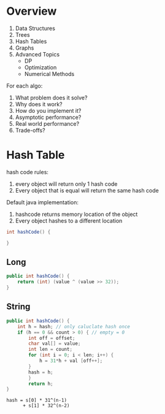 * Overview
1. Data Structures
2. Trees
3. Hash Tables
4. Graphs
5. Advanced Topics
   - DP
   - Optimization
   - Numerical Methods

For each algo:
1. What problem does it solve?
2. Why does it work?
3. How do you implement it?
4. Asymptotic performance?
5. Real world performance?
6. Trade-offs?
* Hash Table
hash code rules:
1. every object will return only 1 hash code
2. Every object that is equal will return the same hash code

Default java implementation:
1. hashcode returns memory location of the object
2. Every object hashes to a different location

#+BEGIN_SRC java
int hashCode() {

}
#+END_SRC

** Long
#+BEGIN_SRC java
  public int hashCode() {
      return (int) (value ^ (value >> 32));
  }
#+END_SRC

** String
#+BEGIN_SRC java
  public int hashCode() {
      int h = hash; // only caluclate hash once
      if (h == 0 && count > 0) { // empty = 0
          int off = offset;
          char val[] = value;
          int len = count;
          for (int i = 0; i < len; i++) {
              h = 31*h + val [off++];
          }
          hash = h;
          }
          return h;
  }
#+END_SRC

#+BEGIN_SRC
hash = s[0] * 31^(n-1)
      + s[1] * 32^(n-2)
#+END_SRC
